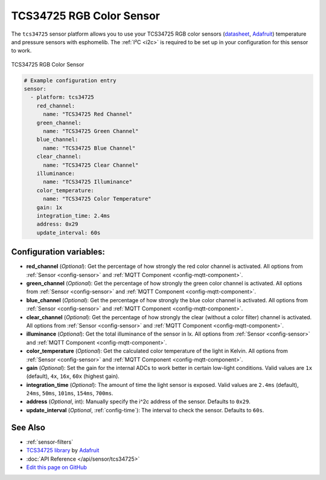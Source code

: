 TCS34725 RGB Color Sensor
=========================

.. seo::
    :description: Instructions for setting up TCS34725 RGB color sensors.
    :image: tcs34725.jpg
    :keywords: tcs34725

The ``tcs34725`` sensor platform allows you to use your TCS34725 RGB color sensors
(`datasheet <https://cdn-shop.adafruit.com/datasheets/TCS34725.pdf>`__,
`Adafruit`_) temperature and pressure sensors with esphomelib. The :ref:`I²C <i2c>` is
required to be set up in your configuration for this sensor to work.

.. figure:: images/tcs34725-full.jpg
    :align: center
    :width: 50.0%

    TCS34725 RGB Color Sensor

.. _Adafruit: https://www.adafruit.com/product/1334

.. figure:: images/tcs34725-ui.png
    :align: center
    :width: 80.0%

.. code-block:: yaml

    # Example configuration entry
    sensor:
      - platform: tcs34725
        red_channel:
          name: "TCS34725 Red Channel"
        green_channel:
          name: "TCS34725 Green Channel"
        blue_channel:
          name: "TCS34725 Blue Channel"
        clear_channel:
          name: "TCS34725 Clear Channel"
        illuminance:
          name: "TCS34725 Illuminance"
        color_temperature:
          name: "TCS34725 Color Temperature"
        gain: 1x
        integration_time: 2.4ms
        address: 0x29
        update_interval: 60s

Configuration variables:
------------------------

- **red_channel** (*Optional*): Get the percentage of how strongly the red color channel is activated.
  All options from :ref:`Sensor <config-sensor>` and :ref:`MQTT Component <config-mqtt-component>`.
- **green_channel** (*Optional*): Get the percentage of how strongly the green color channel is activated.
  All options from :ref:`Sensor <config-sensor>` and :ref:`MQTT Component <config-mqtt-component>`.
- **blue_channel** (*Optional*): Get the percentage of how strongly the blue color channel is activated.
  All options from :ref:`Sensor <config-sensor>` and :ref:`MQTT Component <config-mqtt-component>`.
- **clear_channel** (*Optional*): Get the percentage of how strongly the clear (without a color filter)
  channel is activated. All options from :ref:`Sensor <config-sensor>` and :ref:`MQTT Component <config-mqtt-component>`.
- **illuminance** (*Optional*): Get the total illuminance of the sensor in lx.
  All options from :ref:`Sensor <config-sensor>` and :ref:`MQTT Component <config-mqtt-component>`.
- **color_temperature** (*Optional*): Get the calculated color temperature of the light in Kelvin.
  All options from :ref:`Sensor <config-sensor>` and :ref:`MQTT Component <config-mqtt-component>`.
- **gain** (*Optional*): Set the gain for the internal ADCs to work better in certain low-light conditions. Valid
  values are ``1x`` (default), ``4x``, ``16x``, ``60x`` (highest gain).
- **integration_time** (*Optional*): The amount of time the light sensor is exposed. Valid values are
  ``2.4ms`` (default), ``24ms``, ``50ms``, ``101ms``, ``154ms``, ``700ms``.
- **address** (*Optional*, int): Manually specify the i^2c address of the sensor. Defaults to ``0x29``.
- **update_interval** (*Optional*, :ref:`config-time`): The interval to check the
  sensor. Defaults to ``60s``.

See Also
--------

- :ref:`sensor-filters`
- `TCS34725 library <https://github.com/adafruit/Adafruit_TCS34725>`__ by `Adafruit <https://www.adafruit.com/>`__
- :doc:`API Reference </api/sensor/tcs34725>`
- `Edit this page on GitHub <https://github.com/OttoWinter/esphomedocs/blob/current/esphomeyaml/components/sensor/tcs34725.rst>`__

.. disqus::
